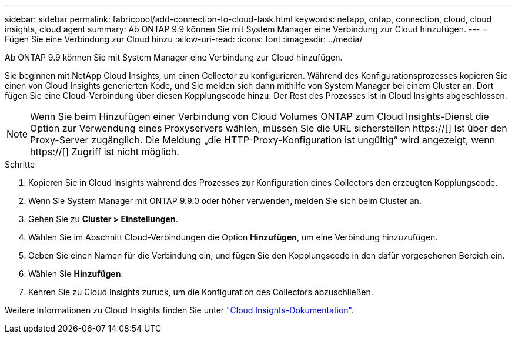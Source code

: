 ---
sidebar: sidebar 
permalink: fabricpool/add-connection-to-cloud-task.html 
keywords: netapp, ontap, connection, cloud, cloud insights, cloud agent 
summary: Ab ONTAP 9.9 können Sie mit System Manager eine Verbindung zur Cloud hinzufügen. 
---
= Fügen Sie eine Verbindung zur Cloud hinzu
:allow-uri-read: 
:icons: font
:imagesdir: ../media/


[role="lead"]
Ab ONTAP 9.9 können Sie mit System Manager eine Verbindung zur Cloud hinzufügen.

Sie beginnen mit NetApp Cloud Insights, um einen Collector zu konfigurieren. Während des Konfigurationsprozesses kopieren Sie einen von Cloud Insights generierten Kode, und Sie melden sich dann mithilfe von System Manager bei einem Cluster an. Dort fügen Sie eine Cloud-Verbindung über diesen Kopplungscode hinzu. Der Rest des Prozesses ist in Cloud Insights abgeschlossen.

[NOTE]
====
Wenn Sie beim Hinzufügen einer Verbindung von Cloud Volumes ONTAP zum Cloud Insights-Dienst die Option zur Verwendung eines Proxyservers wählen, müssen Sie die URL sicherstellen https://[] Ist über den Proxy-Server zugänglich. Die Meldung „die HTTP-Proxy-Konfiguration ist ungültig“ wird angezeigt, wenn https://[] Zugriff ist nicht möglich.

====
.Schritte
. Kopieren Sie in Cloud Insights während des Prozesses zur Konfiguration eines Collectors den erzeugten Kopplungscode.
. Wenn Sie System Manager mit ONTAP 9.9.0 oder höher verwenden, melden Sie sich beim Cluster an.
. Gehen Sie zu *Cluster > Einstellungen*.
. Wählen Sie im Abschnitt Cloud-Verbindungen die Option *Hinzufügen*, um eine Verbindung hinzuzufügen.
. Geben Sie einen Namen für die Verbindung ein, und fügen Sie den Kopplungscode in den dafür vorgesehenen Bereich ein.
. Wählen Sie *Hinzufügen*.
. Kehren Sie zu Cloud Insights zurück, um die Konfiguration des Collectors abzuschließen.


Weitere Informationen zu Cloud Insights finden Sie unter link:https://docs.netapp.com/us-en/cloudinsights/task_dc_na_cloud_connection.html["Cloud Insights-Dokumentation"^].

